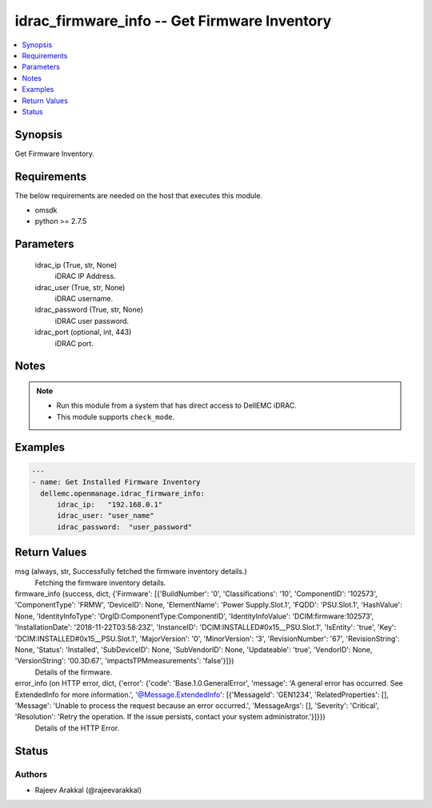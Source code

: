 .. _idrac_firmware_info_module:


idrac_firmware_info -- Get Firmware Inventory
=============================================

.. contents::
   :local:
   :depth: 1


Synopsis
--------

Get Firmware Inventory.



Requirements
------------
The below requirements are needed on the host that executes this module.

- omsdk
- python >= 2.7.5



Parameters
----------

  idrac_ip (True, str, None)
    iDRAC IP Address.


  idrac_user (True, str, None)
    iDRAC username.


  idrac_password (True, str, None)
    iDRAC user password.


  idrac_port (optional, int, 443)
    iDRAC port.





Notes
-----

.. note::
   - Run this module from a system that has direct access to DellEMC iDRAC.
   - This module supports ``check_mode``.




Examples
--------

.. code-block:: yaml+jinja

    
    ---
    - name: Get Installed Firmware Inventory
      dellemc.openmanage.idrac_firmware_info:
          idrac_ip:   "192.168.0.1"
          idrac_user: "user_name"
          idrac_password:  "user_password"



Return Values
-------------

msg (always, str, Successfully fetched the firmware inventory details.)
  Fetching the firmware inventory details.


firmware_info (success, dict, {'Firmware': [{'BuildNumber': '0', 'Classifications': '10', 'ComponentID': '102573', 'ComponentType': 'FRMW', 'DeviceID': None, 'ElementName': 'Power Supply.Slot.1', 'FQDD': 'PSU.Slot.1', 'HashValue': None, 'IdentityInfoType': 'OrgID:ComponentType:ComponentID', 'IdentityInfoValue': 'DCIM:firmware:102573', 'InstallationDate': '2018-11-22T03:58:23Z', 'InstanceID': 'DCIM:INSTALLED#0x15__PSU.Slot.1', 'IsEntity': 'true', 'Key': 'DCIM:INSTALLED#0x15__PSU.Slot.1', 'MajorVersion': '0', 'MinorVersion': '3', 'RevisionNumber': '67', 'RevisionString': None, 'Status': 'Installed', 'SubDeviceID': None, 'SubVendorID': None, 'Updateable': 'true', 'VendorID': None, 'VersionString': '00.3D.67', 'impactsTPMmeasurements': 'false'}]})
  Details of the firmware.


error_info (on HTTP error, dict, {'error': {'code': 'Base.1.0.GeneralError', 'message': 'A general error has occurred. See ExtendedInfo for more information.', '@Message.ExtendedInfo': [{'MessageId': 'GEN1234', 'RelatedProperties': [], 'Message': 'Unable to process the request because an error occurred.', 'MessageArgs': [], 'Severity': 'Critical', 'Resolution': 'Retry the operation. If the issue persists, contact your system administrator.'}]}})
  Details of the HTTP Error.





Status
------





Authors
~~~~~~~

- Rajeev Arakkal (@rajeevarakkal)

